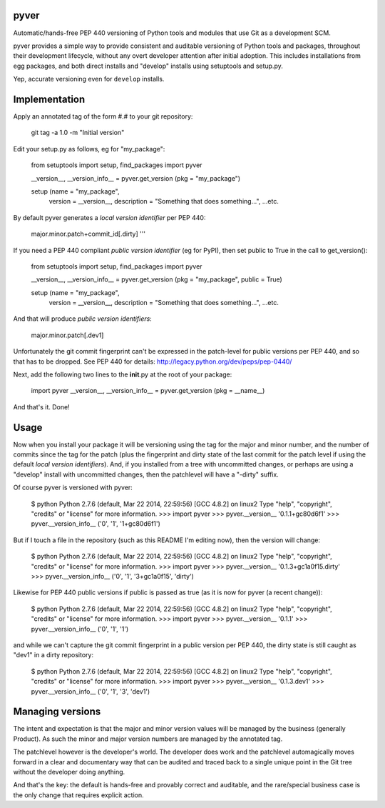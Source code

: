 pyver
=====

Automatic/hands-free PEP 440 versioning of Python tools and modules that
use Git as a development SCM.

pyver provides a simple way to provide consistent and auditable
versioning of Python tools and packages, throughout their development
lifecycle, without any overt developer attention after initial adoption.
This includes installations from egg packages, and both direct installs
and "develop" installs using setuptools and setup.py.

Yep, accurate versioning even for ``develop`` installs.

Implementation
==============

Apply an annotated tag of the form #.# to your git repository:

.. 

    git tag -a 1.0 -m "Initial version"

Edit your setup.py as follows, eg for "my\_package":

.. 

    from setuptools import setup, find_packages
    import pyver

    __version__, __version_info__ = pyver.get_version (pkg = "my_package")

    setup (name = "my_package",
        version = __version__,
        description = "Something that does something...",
        ...etc.

By default pyver generates a *local version identifier* per PEP 440:

.. 

    major.minor.patch+commit\_id[.dirty] '''

If you need a PEP 440 compliant *public version identifier* (eg for
PyPI), then set public to True in the call to get\_version():

.. 

    from setuptools import setup, find_packages
    import pyver

    __version__, __version_info__ = pyver.get_version (pkg = "my_package", public = True)

    setup (name = "my_package",
        version = __version__,
        description = "Something that does something...",
        ...etc.

And that will produce *public version identifiers*:

.. 

    major.minor.patch[.dev1]

Unfortunately the git commit fingerprint can't be expressed in the
patch-level for public versions per PEP 440, and so that has to be
dropped. See PEP 440 for details:
http://legacy.python.org/dev/peps/pep-0440/

Next, add the following two lines to the **init**.py at the root of your
package:

.. 

    import pyver
    __version__, __version_info__ = pyver.get_version (pkg = __name__)

And that's it. Done!

Usage
=====

Now when you install your package it will be versioning using the tag
for the major and minor number, and the number of commits since the tag
for the patch (plus the fingerprint and dirty state of the last commit
for the patch level if using the default *local version identifiers*).
And, if you installed from a tree with uncommitted changes, or perhaps
are using a "develop" install with uncommitted changes, then the
patchlevel will have a "-dirty" suffix.

Of course pyver is versioned with pyver:

.. 

    $ python
    Python 2.7.6 (default, Mar 22 2014, 22:59:56)
    [GCC 4.8.2] on linux2
    Type "help", "copyright", "credits" or "license" for more information.
    >>> import pyver
    >>> pyver.__version__
    '0.1.1+gc80d6f1'
    >>> pyver.__version_info__
    ('0', '1', '1+gc80d6f1')

But if I touch a file in the repository (such as this README I'm editing
now), then the version will change:

.. 

    $ python
    Python 2.7.6 (default, Mar 22 2014, 22:59:56)
    [GCC 4.8.2] on linux2
    Type "help", "copyright", "credits" or "license" for more information.
    >>> import pyver
    >>> pyver.__version__
    '0.1.3+gc1a0f15.dirty'
    >>> pyver.__version_info__
    ('0', '1', '3+gc1a0f15', 'dirty')

Likewise for PEP 440 public versions if public is passed as true (as it
is now for pyver (a recent change)):

.. 

    $ python
    Python 2.7.6 (default, Mar 22 2014, 22:59:56)
    [GCC 4.8.2] on linux2
    Type "help", "copyright", "credits" or "license" for more information.
    >>> import pyver
    >>> pyver.__version__
    '0.1.1'
    >>> pyver.__version_info__
    ('0', '1', '1')

and while we can't capture the git commit fingerprint in a public
version per PEP 440, the dirty state is still caught as "dev1" in a
dirty repository:

.. 

    $ python
    Python 2.7.6 (default, Mar 22 2014, 22:59:56)
    [GCC 4.8.2] on linux2
    Type "help", "copyright", "credits" or "license" for more information.
    >>> import pyver
    >>> pyver.__version__
    '0.1.3.dev1'
    >>> pyver.__version_info__
    ('0', '1', '3', 'dev1')

Managing versions
=================

The intent and expectation is that the major and minor version values
will be managed by the business (generally Product). As such the minor
and major version numbers are managed by the annotated tag.

The patchlevel however is the developer's world. The developer does work
and the patchlevel automagically moves forward in a clear and
documentary way that can be audited and traced back to a single unique
point in the Git tree without the developer doing anything.

And that's the key: the default is hands-free and provably correct and
auditable, and the rare/special business case is the only change that
requires explicit action.
